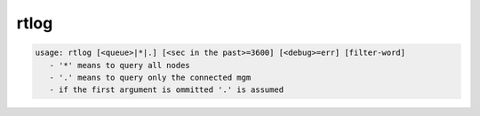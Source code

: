 rtlog
-----

.. code-block:: text

   usage: rtlog [<queue>|*|.] [<sec in the past>=3600] [<debug>=err] [filter-word]
      - '*' means to query all nodes
      - '.' means to query only the connected mgm
      - if the first argument is ommitted '.' is assumed
